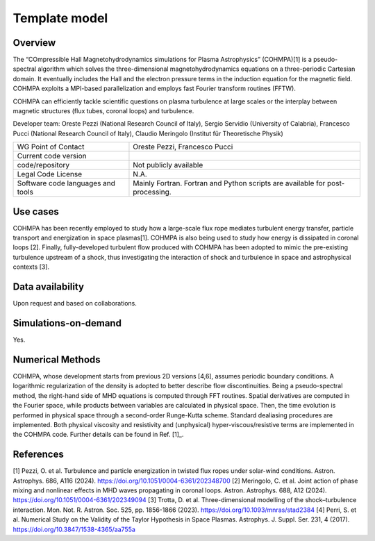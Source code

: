 Template model
================================

Overview
---------
The “COmpressible Hall Magnetohydrodynamics simulations for Plasma Astrophysics” (COHMPA)[1] is a pseudo-spectral algorithm which solves the three-dimensional magnetohydrodynamics equations on a three-periodic Cartesian domain. It eventually includes the Hall and the electron pressure terms in the induction equation for the magnetic field. COHMPA exploits a MPI-based parallelization and employs fast Fourier transform routines (FFTW).

COHMPA can efficiently tackle scientific questions on plasma turbulence at large scales or the interplay between magnetic structures (flux tubes, coronal loops) and turbulence.

Developer team: Oreste Pezzi (National Research Council of Italy), Sergio Servidio (University of Calabria), Francesco Pucci (National Research Council of Italy), Claudio Meringolo (Institut für Theoretische Physik)

+------------------------+---------------------------------------------------------------------+
| WG Point of Contact    | Oreste Pezzi, Francesco Pucci                                       |
+------------------------+---------------------------------------------------------------------+
| Current code version   |                                                                     |
+------------------------+---------------------------------------------------------------------+
| code/repository        | Not publicly available                                              |
+------------------------+---------------------------------------------------------------------+
| Legal Code License     | N.A.                                                                |
+------------------------+---------------------------------------------------------------------+
| Software code          | Mainly Fortran.                                                     |
| languages and tools    | Fortran and Python scripts are available for post-processing.       |
+------------------------+---------------------------------------------------------------------+

Use cases
---------

COHMPA has been recently employed to study how a large-scale flux rope mediates turbulent energy transfer, particle transport and energization in space plasmas[1]. COHMPA is also being used to study how energy is dissipated in coronal loops [2]. Finally, fully-developed turbulent flow produced with COHMPA has been adopted to mimic the pre-existing turbulence upstream of a shock, thus investigating the interaction of shock and turbulence in space and astrophysical contexts [3].

Data availability
-----------------

Upon request and based on collaborations.

Simulations-on-demand
---------------------

Yes.

Numerical Methods
-----------------

COHMPA, whose development starts from previous 2D versions [4,6], assumes periodic boundary conditions. A logarithmic regularization of the density is adopted to better describe flow discontinuities. Being a pseudo-spectral method, the right-hand side of MHD equations is computed through FFT routines. Spatial derivatives are computed in the Fourier space, while products between variables are calculated in physical space. Then, the time evolution is performed in physical space through a second-order Runge-Kutta scheme. Standard dealiasing procedures are implemented. Both physical viscosity and resistivity and (unphysical) hyper-viscous/resistive terms are implemented in the COHMPA code. Further details can be found in Ref. [1]_.


References
----------

[1] Pezzi, O. et al. Turbulence and particle energization in twisted flux ropes under solar-wind conditions. Astron. Astrophys. 686, A116 (2024). `<https://doi.org/10.1051/0004-6361/202348700>`_
[2] Meringolo, C. et al. Joint action of phase mixing and nonlinear effects in MHD waves propagating in coronal loops. Astron. Astrophys. 688, A12 (2024). `<https://doi.org/10.1051/0004-6361/202349094>`_
[3] Trotta, D. et al. Three-dimensional modelling of the shock–turbulence interaction. Mon. Not. R. Astron. Soc. 525, pp. 1856-1866 (2023). `<https://doi.org/10.1093/mnras/stad2384>`_
[4] Perri, S. et al. Numerical Study on the Validity of the Taylor Hypothesis in Space Plasmas. Astrophys. J. Suppl. Ser. 231, 4 (2017). `<https://doi.org/10.3847/1538-4365/aa755a>`_
